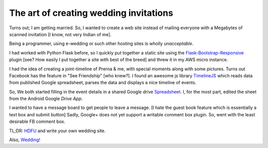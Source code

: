 .. title:: The art of creating wedding invitations
.. author:: Shreesh
.. time::  00:34
.. updated:: Sun Dec  12 19:27:30 2012
.. timezone:: UTC
.. feed:: all
.. copyright:: Creative Commons Attribution 3.0 Unported

The art of creating wedding invitations
=========================================
Turns out; I am getting married. So, I wanted to create a web site instead of
mailing everyone with a Megabytes of scanned invitation [I know, not very Indian of me].

Being a  programmer, using e-wedding or such other hosting sites is wholly
*unacceptable*.

I had worked with Python Flask before, so I quickly put together a static site 
using the Flask-Bootstrap-Responsive_ plugin [see? How easily I  put together
a site with best of the breed] and threw it in my AWS micro instance.


I had the idea of creating a joint-timeline of Prerna & me, with special
moments along with some pictures. Turns out Facebook has the feature in "See
Friendship" [who knew?]. I found an awesome js library `TimelineJS
<http://timeline.verite.co/>`_ which reads data from  published Google
spreadsheet, parses the data and displays a nice timeline of events.

So, We both started filling in the event details in a shared Google drive `Spreadsheet <https://docs.google.com/spreadsheet/pub?key=0AtNxSwigiymodHR5ZEFnOUN0T3ZhUWJNRWEzTXFJemc&single=true&gid=0&output=html>`_. 
I, for the most part, edited the sheet from the Android Google *Drive App*.


I wanted to have a message board to get people to leave  a message. 
[I hate the guest book feature which is essentially a text box and submit
button] Sadly, Google+ does not yet support a writable comment box plugin. 
So, went with the least desirable FB comment box.


TL;DR: `HDFU <http://www.youtube.com/watch?v=unkIVvjZc9Y>`_ and write your own
wedding site.

Also, `Wedding! <http://prerna.shreesh.in>`_

.. _Flask-Bootstrap-Responsive: https://github.com/mbr/flask-bootstrap
